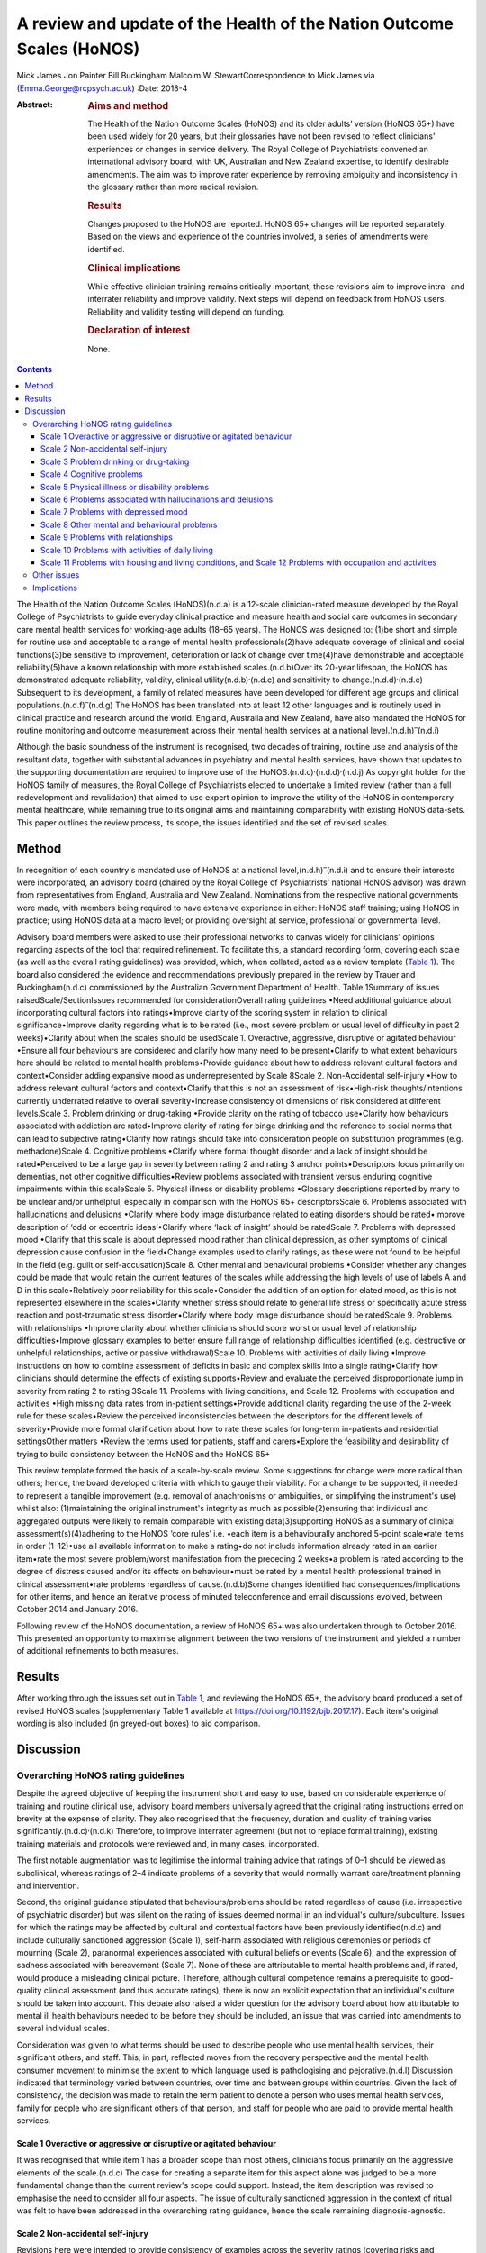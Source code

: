 ======================================================================
A review and update of the Health of the Nation Outcome Scales (HoNOS)
======================================================================

Mick James
Jon Painter
Bill Buckingham
Malcolm W. StewartCorrespondence to Mick James via
(Emma.George@rcpsych.ac.uk)
:Date: 2018-4

:Abstract:
   .. rubric:: Aims and method
      :name: sec_a1

   The Health of the Nation Outcome Scales (HoNOS) and its older adults’
   version (HoNOS 65+) have been used widely for 20 years, but their
   glossaries have not been revised to reflect clinicians' experiences
   or changes in service delivery. The Royal College of Psychiatrists
   convened an international advisory board, with UK, Australian and New
   Zealand expertise, to identify desirable amendments. The aim was to
   improve rater experience by removing ambiguity and inconsistency in
   the glossary rather than more radical revision.

   .. rubric:: Results
      :name: sec_a2

   Changes proposed to the HoNOS are reported. HoNOS 65+ changes will be
   reported separately. Based on the views and experience of the
   countries involved, a series of amendments were identified.

   .. rubric:: Clinical implications
      :name: sec_a3

   While effective clinician training remains critically important,
   these revisions aim to improve intra- and interrater reliability and
   improve validity. Next steps will depend on feedback from HoNOS
   users. Reliability and validity testing will depend on funding.

   .. rubric:: Declaration of interest
      :name: sec_a4

   None.


.. contents::
   :depth: 3
..

The Health of the Nation Outcome Scales (HoNOS)(n.d.a) is a 12-scale
clinician-rated measure developed by the Royal College of Psychiatrists
to guide everyday clinical practice and measure health and social care
outcomes in secondary care mental health services for working-age adults
(18–65 years). The HoNOS was designed to: (1)be short and simple for
routine use and acceptable to a range of mental health
professionals(2)have adequate coverage of clinical and social
functions(3)be sensitive to improvement, deterioration or lack of change
over time(4)have demonstrable and acceptable reliability(5)have a known
relationship with more established scales.(n.d.b)Over its 20-year
lifespan, the HoNOS has demonstrated adequate reliability, validity,
clinical utility(n.d.b)\ :sup:`,`\ (n.d.c) and sensitivity to
change.(n.d.d)\ :sup:`,`\ (n.d.e) Subsequent to its development, a
family of related measures have been developed for different age groups
and clinical populations.(n.d.f)\ :sup:`–`\ (n.d.g) The HoNOS has been
translated into at least 12 other languages and is routinely used in
clinical practice and research around the world. England, Australia and
New Zealand, have also mandated the HoNOS for routine monitoring and
outcome measurement across their mental health services at a national
level.(n.d.h)\ :sup:`–`\ (n.d.i)

Although the basic soundness of the instrument is recognised, two
decades of training, routine use and analysis of the resultant data,
together with substantial advances in psychiatry and mental health
services, have shown that updates to the supporting documentation are
required to improve use of the
HoNOS.(n.d.c)\ :sup:`,`\ (n.d.d)\ :sup:`,`\ (n.d.j) As copyright holder
for the HoNOS family of measures, the Royal College of Psychiatrists
elected to undertake a limited review (rather than a full redevelopment
and revalidation) that aimed to use expert opinion to improve the
utility of the HoNOS in contemporary mental healthcare, while remaining
true to its original aims and maintaining comparability with existing
HoNOS data-sets. This paper outlines the review process, its scope, the
issues identified and the set of revised scales.

.. _sec1:

Method
======

In recognition of each country's mandated use of HoNOS at a national
level,(n.d.h)\ :sup:`–`\ (n.d.i) and to ensure their interests were
incorporated, an advisory board (chaired by the Royal College of
Psychiatrists' national HoNOS advisor) was drawn from representatives
from England, Australia and New Zealand. Nominations from the respective
national governments were made, with members being required to have
extensive experience in either: HoNOS staff training; using HoNOS in
practice; using HoNOS data at a macro level; or providing oversight at
service, professional or governmental level.

Advisory board members were asked to use their professional networks to
canvas widely for clinicians' opinions regarding aspects of the tool
that required refinement. To facilitate this, a standard recording form,
covering each scale (as well as the overall rating guidelines) was
provided, which, when collated, acted as a review template (`Table
1 <#tab01>`__). The board also considered the evidence and
recommendations previously prepared in the review by Trauer and
Buckingham(n.d.c) commissioned by the Australian Government Department
of Health. Table 1Summary of issues raisedScale/SectionIssues
recommended for considerationOverall rating guidelines •Need additional
guidance about incorporating cultural factors into ratings•Improve
clarity of the scoring system in relation to clinical
significance•Improve clarity regarding what is to be rated (i.e., most
severe problem or usual level of difficulty in past 2 weeks)•Clarity
about when the scales should be usedScale 1. Overactive, aggressive,
disruptive or agitated behaviour •Ensure all four behaviours are
considered and clarify how many need to be present•Clarify to what
extent behaviours here should be related to mental health
problems•Provide guidance about how to address relevant cultural factors
and context•Consider adding expansive mood as underrepresented by Scale
8Scale 2. Non-Accidental self-injury •How to address relevant cultural
factors and context•Clarify that this is not an assessment of
risk•High-risk thoughts/intentions currently underrated relative to
overall severity•Increase consistency of dimensions of risk considered
at different levels.Scale 3. Problem drinking or drug-taking •Provide
clarity on the rating of tobacco use•Clarify how behaviours associated
with addiction are rated•Improve clarity of rating for binge drinking
and the reference to social norms that can lead to subjective
rating•Clarify how ratings should take into consideration people on
substitution programmes (e.g. methadone)Scale 4. Cognitive problems
•Clarify where formal thought disorder and a lack of insight should be
rated•Perceived to be a large gap in severity between rating 2 and
rating 3 anchor points•Descriptors focus primarily on dementias, not
other cognitive difficulties•Review problems associated with transient
versus enduring cognitive impairments within this scaleScale 5. Physical
illness or disability problems •Glossary descriptions reported by many
to be unclear and/or unhelpful, especially in comparison with the HoNOS
65+ descriptorsScale 6. Problems associated with hallucinations and
delusions •Clarify where body image disturbance related to eating
disorders should be rated•Improve description of ‘odd or eccentric
ideas’•Clarify where ‘lack of insight’ should be ratedScale 7. Problems
with depressed mood •Clarify that this scale is about depressed mood
rather than clinical depression, as other symptoms of clinical
depression cause confusion in the field•Change examples used to clarify
ratings, as these were not found to be helpful in the field (e.g. guilt
or self-accusation)Scale 8. Other mental and behavioural problems
•Consider whether any changes could be made that would retain the
current features of the scales while addressing the high levels of use
of labels A and D in this scale•Relatively poor reliability for this
scale•Consider the addition of an option for elated mood, as this is not
represented elsewhere in the scales•Clarify whether stress should relate
to general life stress or specifically acute stress reaction and
post-traumatic stress disorder•Clarify where body image disturbance
should be ratedScale 9. Problems with relationships •Improve clarity
about whether clinicians should score worst or usual level of
relationship difficulties•Improve glossary examples to better ensure
full range of relationship difficulties identified (e.g. destructive or
unhelpful relationships, active or passive withdrawal)Scale 10. Problems
with activities of daily living •Improve instructions on how to combine
assessment of deficits in basic and complex skills into a single
rating•Clarify how clinicians should determine the effects of existing
supports•Review and evaluate the perceived disproportionate jump in
severity from rating 2 to rating 3Scale 11. Problems with living
conditions, and Scale 12. Problems with occupation and activities •High
missing data rates from in-patient settings•Provide additional clarity
regarding the use of the 2-week rule for these scales•Review the
perceived inconsistencies between the descriptors for the different
levels of severity•Provide more formal clarification about how to rate
these scales for long-term in-patients and residential settingsOther
matters •Review the terms used for patients, staff and carers•Explore
the feasibility and desirability of trying to build consistency between
the HoNOS and the HoNOS 65+

This review template formed the basis of a scale-by-scale review. Some
suggestions for change were more radical than others; hence, the board
developed criteria with which to gauge their viability. For a change to
be supported, it needed to represent a tangible improvement (e.g.
removal of anachronisms or ambiguities, or simplifying the instrument's
use) whilst also: (1)maintaining the original instrument's integrity as
much as possible(2)ensuring that individual and aggregated outputs were
likely to remain comparable with existing data(3)supporting HoNOS as a
summary of clinical assessment(s)(4)adhering to the HoNOS ‘core rules’
i.e. •each item is a behaviourally anchored 5-point scale•rate items in
order (1–12)•use all available information to make a rating•do not
include information already rated in an earlier item•rate the most
severe problem/worst manifestation from the preceding 2 weeks•a problem
is rated according to the degree of distress caused and/or its effects
on behaviour•must be rated by a mental health professional trained in
clinical assessment•rate problems regardless of cause.(n.d.b)Some
changes identified had consequences/implications for other items, and
hence an iterative process of minuted teleconference and email
discussions evolved, between October 2014 and January 2016.

Following review of the HoNOS documentation, a review of HoNOS 65+ was
also undertaken through to October 2016. This presented an opportunity
to maximise alignment between the two versions of the instrument and
yielded a number of additional refinements to both measures.

.. _sec2:

Results
=======

After working through the issues set out in `Table 1 <#tab01>`__, and
reviewing the HoNOS 65+, the advisory board produced a set of revised
HoNOS scales (supplementary Table 1 available at
https://doi.org/10.1192/bjb.2017.17). Each item's original wording is
also included (in greyed-out boxes) to aid comparison.

.. _sec3:

Discussion
==========

.. _sec3-1:

Overarching HoNOS rating guidelines
-----------------------------------

Despite the agreed objective of keeping the instrument short and easy to
use, based on considerable experience of training and routine clinical
use, advisory board members universally agreed that the original rating
instructions erred on brevity at the expense of clarity. They also
recognised that the frequency, duration and quality of training varies
significantly.(n.d.c)\ :sup:`,`\ (n.d.k) Therefore, to improve
interrater agreement (but not to replace formal training), existing
training materials and protocols were reviewed and, in many cases,
incorporated.

The first notable augmentation was to legitimise the informal training
advice that ratings of 0–1 should be viewed as subclinical, whereas
ratings of 2–4 indicate problems of a severity that would normally
warrant care/treatment planning and intervention.

Second, the original guidance stipulated that behaviours/problems should
be rated regardless of cause (i.e. irrespective of psychiatric disorder)
but was silent on the rating of issues deemed normal in an individual's
culture/subculture. Issues for which the ratings may be affected by
cultural and contextual factors have been previously identified(n.d.c)
and include culturally sanctioned aggression (Scale 1), self-harm
associated with religious ceremonies or periods of mourning (Scale 2),
paranormal experiences associated with cultural beliefs or events (Scale
6), and the expression of sadness associated with bereavement (Scale 7).
None of these are attributable to mental health problems and, if rated,
would produce a misleading clinical picture. Therefore, although
cultural competence remains a prerequisite to good-quality clinical
assessment (and thus accurate ratings), there is now an explicit
expectation that an individual's culture should be taken into account.
This debate also raised a wider question for the advisory board about
how attributable to mental ill health behaviours needed to be before
they should be included, an issue that was carried into amendments to
several individual scales.

Consideration was given to what terms should be used to describe people
who use mental health services, their significant others, and staff.
This, in part, reflected moves from the recovery perspective and the
mental health consumer movement to minimise the extent to which language
used is pathologising and pejorative.(n.d.l) Discussion indicated that
terminology varied between countries, over time and between groups
within countries. Given the lack of consistency, the decision was made
to retain the term patient to denote a person who uses mental health
services, family for people who are significant others of that person,
and staff for people who are paid to provide mental health services.

.. _sec3-1-1:

Scale 1 Overactive or aggressive or disruptive or agitated behaviour
~~~~~~~~~~~~~~~~~~~~~~~~~~~~~~~~~~~~~~~~~~~~~~~~~~~~~~~~~~~~~~~~~~~~

It was recognised that while item 1 has a broader scope than most
others, clinicians focus primarily on the aggressive elements of the
scale.(n.d.c) The case for creating a separate item for this aspect
alone was judged to be a more fundamental change than the current
review's scope could support. Instead, the item description was revised
to emphasise the need to consider all four aspects. The issue of
culturally sanctioned aggression in the context of ritual was felt to
have been addressed in the overarching rating guidance, hence the scale
remaining diagnosis-agnostic.

.. _sec3-1-2:

Scale 2 Non-accidental self-injury
~~~~~~~~~~~~~~~~~~~~~~~~~~~~~~~~~~

Revisions here were intended to provide consistency of examples across
the severity ratings (covering risks and thoughts as well as
behaviours). Cultural influences (e.g. ritual self-flagellation
commonplace in some religions(n.d.m)) continue to require a culturally
competent clinician and reference to the overarching guidance.

.. _sec3-1-3:

Scale 3 Problem drinking or drug-taking
~~~~~~~~~~~~~~~~~~~~~~~~~~~~~~~~~~~~~~~

As with Scale 2, changes now provide consistent descriptions of key
elements of addictive behaviours, with each level describing aspects of
craving, dependency and behaviour that align to contemporary notions of
severity (e.g. National Institute for Health and Care Excellence
guidance(n.d.n)). The more subjective aspects of the original scales
(e.g. ‘within social norms’ and ‘loss of control’) have been removed,
and there is an increased emphasis on the psychological effects of drug
and alcohol use. This ensures that, during periods of enforced
abstinence (e.g. hospital admissions), the severity of addiction can
still be captured.

Finally, the advisory board, while fully acknowledging the harmful
effects of tobacco use,(n.d.o) agreed to explicitly exclude smoking from
this scale – a significant decision that warrants further explanation.
First, as per the original text, the physiological consequences of
smoking will continue to be captured by Scale 5. Second, the prevalence
of smoking in people with mental health conditions is approximately
twice the norm,(n.d.p) creating a ‘shadowing effect’ that can detract
from the scale's clinical utility. There are, of course, more extreme
scenarios where, for example, individuals render themselves vulnerable
to exploitation through their attempts to obtain cigarettes. The new
guidance therefore excludes dependence on tobacco unless there are
severe and adverse consequences above and beyond the known detrimental
effects to physical health.

.. _sec3-1-4:

Scale 4 Cognitive problems
~~~~~~~~~~~~~~~~~~~~~~~~~~

Feedback suggested that Scale 4 was too heavily orientated towards
dementia and, even then, some of the examples were deemed unhelpful.
Revisions were therefore undertaken in two stages. Initially, with
reference to other versions of HoNOS,(n.d.g)\ :sup:`,`\ (n.d.q) the
narrow focus on dementia was broadened to incorporate issues such as
formal thought disorder and the ability to learn. Through this process,
the reported ‘excessive jump’ between ratings of 2 and 3 was also
addressed. Then, in parallel with the HoNOS 65+ review, the descriptions
were adjusted further. This led to improved alignment between the HoNOS
and HoNOS 65+ cognitive scales, but complete alignment was regarded as
too radical a change.

.. _sec3-1-5:

Scale 5 Physical illness or disability problems
~~~~~~~~~~~~~~~~~~~~~~~~~~~~~~~~~~~~~~~~~~~~~~~

No changes to this scale were deemed necessary.

.. _sec3-1-6:

Scale 6 Problems associated with hallucinations and delusions
~~~~~~~~~~~~~~~~~~~~~~~~~~~~~~~~~~~~~~~~~~~~~~~~~~~~~~~~~~~~~

This scale only required minor linguistic changes.

.. _sec3-1-7:

Scale 7 Problems with depressed mood
~~~~~~~~~~~~~~~~~~~~~~~~~~~~~~~~~~~~

The descriptors for ratings 2–4 are now consistent with the scale title
(i.e. depressed mood rather than depression), thus removing ambiguity
surrounding the inclusion/exclusion of other depressive symptoms. This
point has also been reiterated in the scale's initial bullet points.
Training experience has shown that the original descriptors led
clinicians to focus heavily on the concept of guilt at the expense of
other manifestations of low mood. Consequently, as for Scale 1, a more
consistent and balanced description of each severity rating (in this
case including loss of interest, guilt and loss of self-esteem) has been
created.

.. _sec3-1-8:

Scale 8 Other mental and behavioural problems
~~~~~~~~~~~~~~~~~~~~~~~~~~~~~~~~~~~~~~~~~~~~~

The frequency with which anxiety is rated within this
scale(n.d.c)\ :sup:`,`\ (n.d.r) has resulted in calls for its promotion
to that of a scale in its own right. While this proposal has merit, it
was deemed a substantial change and thus out of scope for inclusion in
this work. The possibility of rating multiple issues on this scale was
also discussed, but would again affect comparability with existing data,
contradict the ‘rate the worst’ rule and overly complicate the rating
guidance for relatively little benefit. As a result, these two proposals
were reserved for a more extensive review should the opportunity arise.

HoNOS trainers reported frequently being asked where elated mood should
be rated. There was a suspicion that it was often captured under the
‘other’ option in this scale, or rated by proxy in Scale 1 (although no
empirical evidence was available). To improve consistency of rating, it
was introduced as a specific option (‘K’) in Scale 8. (N.B. The letter J
has not been reused to avoid potential confusion between data-sets
collated from the use of the original HoNOS and this revised version).

Based again on training experiences, while options A–I have been
retained, each has been supplemented with explanatory text. DSM-5(n.d.s)
was the genesis for these additions, but descriptors have been heavily
edited to ensure they described presenting needs/problems rather than
merely reflecting diagnostic criteria. This clearly challenged the core
principle of brevity but was felt to be outweighed by the benefits
arising from improved clarity.

.. _sec3-1-9:

Scale 9 Problems with relationships
~~~~~~~~~~~~~~~~~~~~~~~~~~~~~~~~~~~

Changes to this scale were limited to modest rewording of descriptions,
again intended to increase clarity.

.. _sec3-1-10:

Scale 10 Problems with activities of daily living
~~~~~~~~~~~~~~~~~~~~~~~~~~~~~~~~~~~~~~~~~~~~~~~~~

Additional introductory text has been added to reflect common training
advice regarding how to ‘manage’ the effects of any existing support the
patient is receiving. The considerably more complex and granular
approach that might be required to accommodate the occasional problems
experienced when rating patients whose complex skills are intact, but
whose self-care skills are not, was also considered. The approach used
by the tabulated version of the HoNOS 65+(n.d.t) was suggested as a
possible model to accommodate this, but was deemed to represent a
substantial change and hence rejected.

.. _sec3-1-11:

Scale 11 Problems with housing and living conditions, and Scale 12 Problems with occupation and activities
~~~~~~~~~~~~~~~~~~~~~~~~~~~~~~~~~~~~~~~~~~~~~~~~~~~~~~~~~~~~~~~~~~~~~~~~~~~~~~~~~~~~~~~~~~~~~~~~~~~~~~~~~~

The issues and solutions for the final two scales were very similar, and
hence their discussion has been combined. First, experience from the
field suggested that, without adequate training, Scales 11 and 12 are
often used to consider aspects of the patient's abilities (as in Scale
10) rather than to rate how well their current environment matches their
needs in terms of accommodation or occupation and activity.
Alternatively, these scales can be misused as global ratings of the
quality of accommodation and occupation/activity. Either way, the
conceptual complexity causes difficulty in routine use.(n.d.u) An
additional bullet point now addresses these misconceptions.

Second, in recognition of the rating difficulties that can arise
at/around the point of hospital admission and discharge,(n.d.v) a
thorough review of supplementary advice provided in each country was
undertaken. The option to vary the 2-week rating period for these scales
was considered, but the board was uncomfortable breaching this core
rule. Instead, a less radical solution was to highlight that ‘the
patient's usual ….’ was to be rated and provide clearer guidance about
how this should be dealt with in different living situations. Retaining
this degree of clinical discretion was deemed both tolerable and more
likely to result in clinically meaningful ratings.

Other revisions to these scales were less complex and primarily sought
to update some of the terminology used and ensure all terms were
acceptable to each participating country.

.. _sec3-2:

Other issues
------------

In addition to the changes discussed, the review highlighted further
areas for development that may be considered desirable. However, these
constitute substantial changes that fall outside the scope of the agreed
review. These would require the development of a new instrument but
remain an option for future development pending sector agreement, as
well as government interest and funding.

.. _sec3-3:

Implications
------------

The Council of the Royal College of Psychiatrists considered the
proposed changes to the HoNOS set out in this paper at its meeting on
the 14 July 2017 and agreed to these recommended changes proposed by the
advisory board. In doing so, the Council acknowledged that it is highly
desirable that the perceived benefits of the changes be subjected to
empirical testing through assessment of interrater reliability and
revalidation of the measure in the field. Such testing will require
funding and ideally the involvement of those countries that have heavily
invested in the HoNOS to date; this is being pursued by members of the
advisory board.

It is also acknowledged that there are likely to be issues that will
affect the implementation of a revised version in the different
jurisdictions involved in the review, as well as in other parts of the
mental health community worldwide that have invested in the use of the
HoNOS and translations of the original scales. One such effect might be
on the programmes of training for clinicians; while the proposed changes
are intended to improve the clinician experience of using the scales,
they do not obviate the need for training in the use of the scales.

We thank the following members of the advisory board: **Prof. Mike
Crawford**, Director of the College Centre for Quality Improvement,
Royal College of Psychiatrists; **Adrian Worrell**, Head of Centre for
Quality Improvement, Royal College of Psychiatrists; **Dr Clive
Bensemann**, Director of the Mental Health & Addictions Healthcare
Service Group, Auckland District Health Board, New Zealand; **Dr Arran
Culver**, Deputy Director, Mental Health Ministry of Health, New
Zealand; **Dr Mark Smith**, Clinical Lead, Te Pou, New Zealand; **Dr Rod
McKay**, Chair, National Mental Health Information Development Expert
Advisory Panel (NMHIDEAP), Australia; **Mr Tim Coombs**, Australian
Mental Health Outcomes and Classification Network (AMHOCN), Australia;
**Ms Rosemary Dickson**, AMHOCN and NMHIDEAP Coordinator, Australia;
**Allen Morris-Yates**, Director of the Centralised Data Management
Service, Australia.

**Mick James** is the National HoNOS Advisor and MHCT (Mental Health
Clustering Tool) Project Manager at the Royal College of Psychiatrists,
London, UK; **Jon Painter** is Joint Clinical Lead of the Care Pathways
and Packages Project, National Health Service England, and is a Mental
Health Nurse Lecturer at Sheffield Hallam University, Sheffield, UK;
**Bill Buckingham** is a Consultant and Mental Health Technical Advisor
to the Australian Government Department of Health, Canberra, Australia;
and **Malcolm W. Stewart** is a Consultant Clinical Psychologist at
Thrive Psychology, Auckland, New Zealand.

Supplementary material is available online at
https://doi.org/10.1192/bjb.2017.17.

.. container:: references csl-bib-body hanging-indent
   :name: refs

   .. container:: csl-entry
      :name: ref-ref1

      n.d.a.

   .. container:: csl-entry
      :name: ref-ref2

      n.d.b.

   .. container:: csl-entry
      :name: ref-ref3

      n.d.c.

   .. container:: csl-entry
      :name: ref-ref4

      n.d.d.

   .. container:: csl-entry
      :name: ref-ref5

      n.d.e.

   .. container:: csl-entry
      :name: ref-ref6

      n.d.f.

   .. container:: csl-entry
      :name: ref-ref8

      n.d.g.

   .. container:: csl-entry
      :name: ref-ref9

      n.d.h.

   .. container:: csl-entry
      :name: ref-ref10

      n.d.r.

   .. container:: csl-entry
      :name: ref-ref12

      n.d.i.

   .. container:: csl-entry
      :name: ref-ref13

      n.d.j.

   .. container:: csl-entry
      :name: ref-ref14

      n.d.k.

   .. container:: csl-entry
      :name: ref-ref15

      n.d.l.

   .. container:: csl-entry
      :name: ref-ref16

      n.d.m.

   .. container:: csl-entry
      :name: ref-ref17

      n.d.n.

   .. container:: csl-entry
      :name: ref-ref18

      n.d.o.

   .. container:: csl-entry
      :name: ref-ref19

      n.d.p.

   .. container:: csl-entry
      :name: ref-ref20

      n.d.q.

   .. container:: csl-entry
      :name: ref-ref21

      n.d.s.

   .. container:: csl-entry
      :name: ref-ref22

      n.d.t.

   .. container:: csl-entry
      :name: ref-ref23

      n.d.u.

   .. container:: csl-entry
      :name: ref-ref24

      n.d.v.
